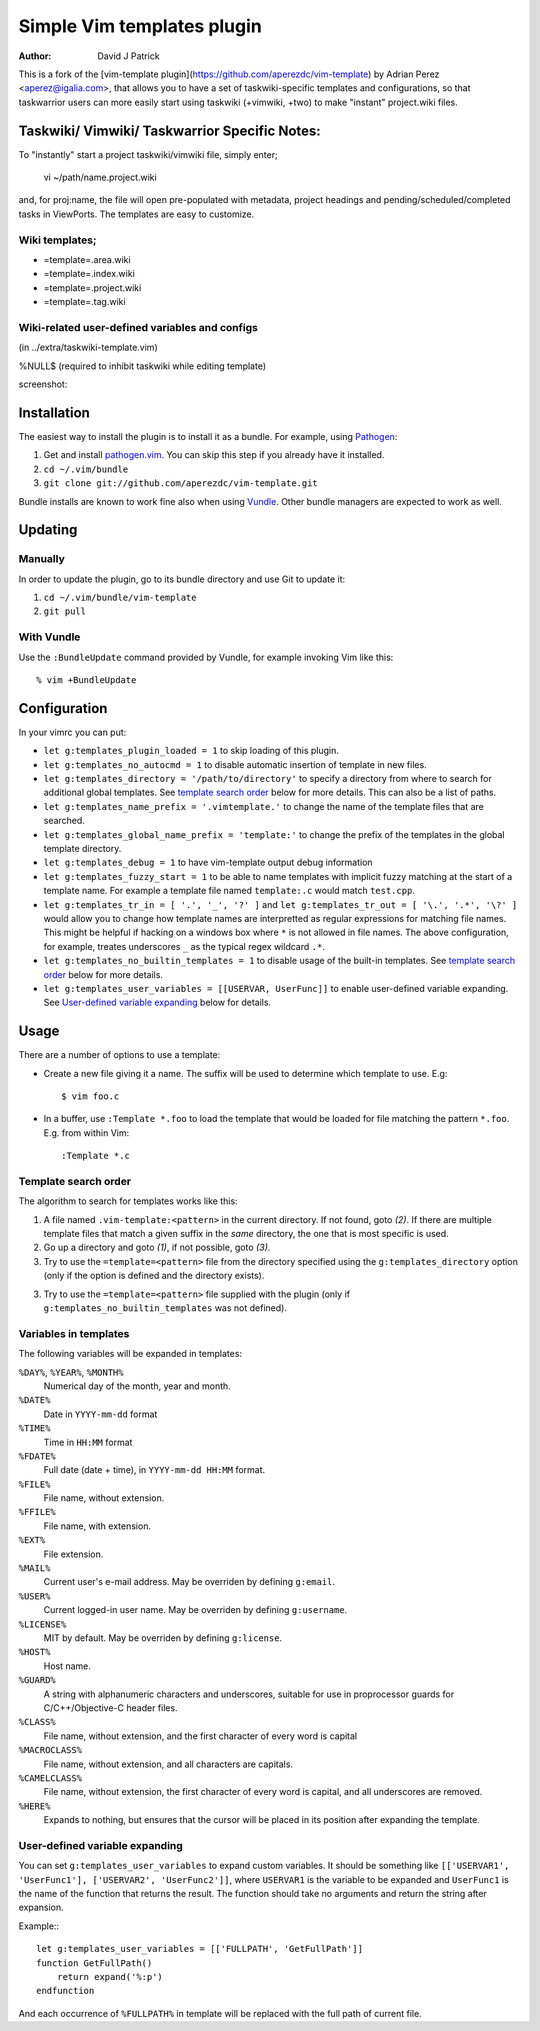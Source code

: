 =============================
 Simple Vim templates plugin
=============================
:Author: David J Patrick

This is a fork of the [vim-template plugin](https://github.com/aperezdc/vim-template) by Adrian Perez <aperez@igalia.com>, that allows you to have a set of taskwiki-specific templates and configurations, so that taskwarrior users can more easily start using taskwiki (+vimwiki, +two) to make "instant" project.wiki files. 

Taskwiki/ Vimwiki/ Taskwarrior Specific Notes:
============================================

To "instantly" start a project taskwiki/vimwiki file, simply enter;

    vi ~/path/name.project.wiki
    
and, for proj:name, the file will open pre-populated with metadata, project headings and pending/scheduled/completed tasks in ViewPorts. The templates are easy to customize.

Wiki templates;
-------------------
* =template=.area.wiki

* =template=.index.wiki

* =template=.project.wiki

* =template=.tag.wiki

Wiki-related user-defined variables and configs
----------------------------------
(in ../extra/taskwiki-template.vim)

%NULL$   (required to inhibit taskwiki while editing template)

screenshot:



Installation
============

The easiest way to install the plugin is to install it as a bundle.
For example, using Pathogen__:

1. Get and install `pathogen.vim <_Pathogen>`__. You can skip this step
   if you already have it installed.

2. ``cd ~/.vim/bundle``

3. ``git clone git://github.com/aperezdc/vim-template.git``

__ https://github.com/tpope/vim-pathogen

Bundle installs are known to work fine also when using Vundle__. Other
bundle managers are expected to work as well.

__ https://github.com/gmarik/vundle


Updating
========

Manually
--------

In order to update the plugin, go to its bundle directory and use
Git to update it:

1. ``cd ~/.vim/bundle/vim-template``

2. ``git pull``


With Vundle
-----------

Use the ``:BundleUpdate`` command provided by Vundle, for example invoking
Vim like this::

  % vim +BundleUpdate


Configuration
=============

In your vimrc you can put:

* ``let g:templates_plugin_loaded = 1`` to skip loading of this plugin.

* ``let g:templates_no_autocmd = 1`` to disable automatic insertion of
  template in new files.

* ``let g:templates_directory = '/path/to/directory'`` to specify a directory
  from where to search for additional global templates. See `template search
  order`_ below for more details. This can also be a list of paths.

* ``let g:templates_name_prefix = '.vimtemplate.'`` to change the name of the
  template files that are searched.

* ``let g:templates_global_name_prefix = 'template:'`` to change the prefix of the
  templates in the global template directory.

* ``let g:templates_debug = 1`` to have vim-template output debug information

* ``let g:templates_fuzzy_start = 1`` to be able to name templates with
  implicit fuzzy matching at the start of a template name.  For example a
  template file named ``template:.c`` would match ``test.cpp``.

* ``let g:templates_tr_in = [ '.', '_', '?' ]`` and 
  ``let g:templates_tr_out = [ '\.', '.*', '\?' ]`` would allow you to change
  how template names are interpretted as regular expressions for matching file
  names. This might be helpful if hacking on a windows box where ``*`` is not
  allowed in file names. The above configuration, for example, treates
  underscores ``_`` as the typical regex wildcard ``.*``.

* ``let g:templates_no_builtin_templates = 1`` to disable usage of the
  built-in templates. See `template search order`_ below for more details.

* ``let g:templates_user_variables = [[USERVAR, UserFunc]]`` to enable
  user-defined variable expanding. See `User-defined variable expanding`_
  below for details.


Usage
=====

There are a number of options to use a template:


* Create a new file giving it a name. The suffix will be used to determine
  which template to use. E.g::

    $ vim foo.c

* In a buffer, use ``:Template *.foo`` to load the template that would be
  loaded for file matching the pattern ``*.foo``. E.g. from within Vim::

    :Template *.c

Template search order
---------------------

The algorithm to search for templates works like this:

1. A file named ``.vim-template:<pattern>`` in the current directory. If not
   found, goto *(2)*. If there are multiple template files that match a given
   suffix in the *same* directory, the one that is most specific is used.

2. Go up a directory and goto *(1)*, if not possible, goto *(3)*.

3. Try to use the ``=template=<pattern>`` file from the directory specified
   using the ``g:templates_directory`` option (only if the option is defined
   and the directory exists).

3. Try to use the ``=template=<pattern>`` file supplied with the plugin (only
   if ``g:templates_no_builtin_templates`` was not defined).


Variables in templates
----------------------

The following variables will be expanded in templates:

``%DAY%``, ``%YEAR%``, ``%MONTH%``
    Numerical day of the month, year and month.
``%DATE%``
    Date in ``YYYY-mm-dd`` format
``%TIME%``
    Time in ``HH:MM`` format
``%FDATE%``
    Full date (date + time), in ``YYYY-mm-dd HH:MM`` format.
``%FILE%``
    File name, without extension.
``%FFILE%``
    File name, with extension.
``%EXT%``
    File extension.
``%MAIL%``
    Current user's e-mail address. May be overriden by defining ``g:email``.
``%USER%``
    Current logged-in user name. May be overriden by defining ``g:username``.
``%LICENSE%``
    MIT by default. May be overriden by defining ``g:license``.
``%HOST%``
    Host name.
``%GUARD%``
    A string with alphanumeric characters and underscores, suitable for use
    in proprocessor guards for C/C++/Objective-C header files.
``%CLASS%``
    File name, without extension, and the first character of every word is
    capital
``%MACROCLASS%``
    File name, without extension, and all characters are capitals.
``%CAMELCLASS%``
    File name, without extension, the first character of every word is capital,
    and all underscores are removed.
``%HERE%``
    Expands to nothing, but ensures that the cursor will be placed in its
    position after expanding the template.

User-defined variable expanding
-------------------------------

You can set ``g:templates_user_variables`` to expand custom variables. It should
be something like ``[['USERVAR1', 'UserFunc1'], ['USERVAR2', 'UserFunc2']]``,
where ``USERVAR1`` is the variable to be expanded and ``UserFunc1`` is the name of
the function that returns the result. The function should take no arguments and
return the string after expansion.

Example:::

    let g:templates_user_variables = [['FULLPATH', 'GetFullPath']]
    function GetFullPath()
        return expand('%:p')
    endfunction

And each occurrence of ``%FULLPATH%`` in template will be replaced with the full
path of current file.

